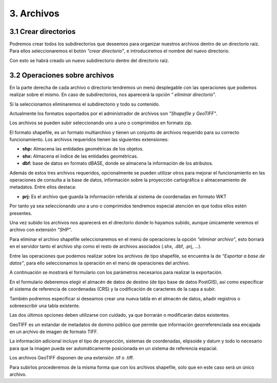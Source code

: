 3. Archivos
=====================

3.1 Crear directorios
---------------------

Podremos crear todos los subdirectorios que deseemos para organizar nuestros archivos dentro de un directorio raíz. 
Para ellos seleccionaremos el botón *“crear directorio”*, e introduciremos el nombre del nuevo directorio.

.. image:: ../../_static/images/dirs2.png
   :align: center

Con esto se habrá creado un nuevo subdirectorio dentro del directorio raíz.


3.2 Operaciones sobre archivos
------------------------------
En la parte derecha de cada archivo o directorio tendremos un menú desplegable con las operaciones que podemos realizar sobre el mismo. En caso de subdirectorios, nos aparecerá la opción “
*eliminar directorio”*.

Si la seleccionamos eliminaremos el subdirectorio y todo su contenido.

Actualmente los formatos soportados por el administrador de archivos son *"Shapefile y GeoTIFF"*.

Los archivos se pueden subir seleccionando uno a uno o comprimidos en formato zip.

El formato shapefile, es un formato multiarchivo y tienen un conjunto de archivos requerido para su correcto funcionamiento. Los archivos requeridos tienen las siguientes extensiones:

*   **shp:** Almacena las entidades geométricas de los objetos.

*   **shx:** Almacena el índice de las entidades geométricas.

*   **dbf:** base de datos en formato dBASE, donde se almacena la información de los atributos.

Además de estos tres archivos requeridos, opcionalmente se pueden utilizar otros para mejorar el funcionamiento en las operaciones de consulta a la base de datos, información sobre la proyección cartográfica o almacenamiento
de metadatos. Entre ellos destaca:

*   **prj:** Es el archivo que guarda la información referida al sistema de coordenadas en formato WKT

Por tanto ya sea seleccionando uno a uno o comprimidos tendremos especial atención en que todos ellos estén presentes.

.. image:: ../../_static/images/dirs3.png
   :align: center

Una vez subido los archivos nos aparecerá en el directorio donde lo hayamos subido, aunque únicamente veremos el archivo con extensión *"SHP"*.

.. image:: ../../_static/images/dirs4.png
   :align: center

Para eliminar el archivo shapefile seleccionaremos en el menú de operaciones la opción *“eliminar archivo”*, esto borrará en el servidor tanto el archivo shp como el resto de archivos asociados (.shx, .dbf, .prj, …).

Entre las operaciones que podemos realizar sobre los archivos de tipo shapefile, se encuentra la de *“Exportar a base de datos”*, para ello seleccionamos la operación en el menú de operaciones del archivo.

.. image:: ../../_static/images/dirs5.png
   :align: center

A continuación se mostrará el formulario con los parámetros necesarios para realizar la exportación.

.. image:: ../../_static/images/dirs6.png
   :align: center

En el formulario deberemos elegir el almacén de datos de destino (de tipo base de datos PostGIS), así como especificar el sistema de referencia de coordenadas (CRS) y la codificación de caracteres de la capa a subir.

También podremos especificar si deseamos crear una nueva tabla en el almacén de datos, añadir registros o sobreescribir una tabla existente.

Las dos últimos opciones deben utilizarse con cuidado, ya que borrarán o modificarán datos existentes.

GeoTIFF es un estandar de metadatos de domino público que permite que información georreferenciada sea encajada en un archivo de imagen de formato TIFF.

La información adicional incluye el tipo de proyección, sistemas de coordenadas, elipsoide y datum y todo lo necesario para que la imagen pueda ser automáticamente posicionada en un sistema de referencia espacial.

Los archivos GeoTIFF disponen de una extensión .tif o .tiff.

Para subirlos procederemos de la misma forma que con los archivos shapefile, solo que en este caso será un único archivo.
